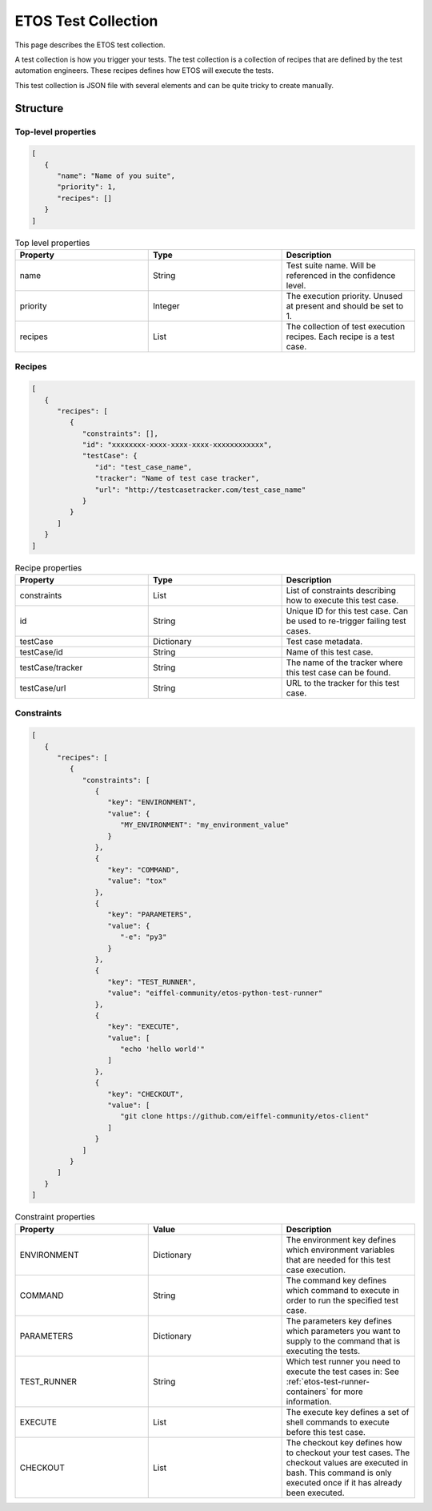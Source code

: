 .. _tercc:

====================
ETOS Test Collection
====================

This page describes the ETOS test collection.

A test collection is how you trigger your tests. The test collection is a collection of recipes that are defined by the test automation engineers.
These recipes defines how ETOS will execute the tests.

This test collection is JSON file with several elements and can be quite tricky to create manually.


Structure
=========

Top-level properties
--------------------

.. code-block:: JSON

   [
      {
         "name": "Name of you suite",
         "priority": 1,
         "recipes": []
      }
   ]

.. list-table :: Top level properties
   :widths: 25 25 25
   :header-rows: 1

   * - Property
     - Type
     - Description
   * - name
     - String
     - Test suite name. Will be referenced in the confidence level.
   * - priority
     - Integer
     - The execution priority. Unused at present and should be set to 1.
   * - recipes
     - List
     - The collection of test execution recipes. Each recipe is a test case.

Recipes
-------

.. code-block:: JSON

   [
      {
         "recipes": [
            {
               "constraints": [],
               "id": "xxxxxxxx-xxxx-xxxx-xxxx-xxxxxxxxxxxx",
               "testCase": {
                  "id": "test_case_name",
                  "tracker": "Name of test case tracker",
                  "url": "http://testcasetracker.com/test_case_name"
               }
            }
         ]
      }
   ]

.. list-table :: Recipe properties
   :widths: 25 25 25
   :header-rows: 1

   * - Property
     - Type
     - Description
   * - constraints
     - List
     - List of constraints describing how to execute this test case.
   * - id
     - String
     - Unique ID for this test case. Can be used to re-trigger failing test cases.
   * - testCase
     - Dictionary
     - Test case metadata.
   * - testCase/id
     - String
     - Name of this test case.
   * - testCase/tracker
     - String
     - The name of the tracker where this test case can be found.
   * - testCase/url
     - String
     - URL to the tracker for this test case.

Constraints
-----------

.. code-block:: JSON

   [
      {
         "recipes": [
            {
               "constraints": [
                  {
                     "key": "ENVIRONMENT",
                     "value": {
                        "MY_ENVIRONMENT": "my_environment_value"
                     }
                  },
                  {
                     "key": "COMMAND",
                     "value": "tox"
                  },
                  {
                     "key": "PARAMETERS",
                     "value": {
                        "-e": "py3"
                     }
                  },
                  {
                     "key": "TEST_RUNNER",
                     "value": "eiffel-community/etos-python-test-runner"
                  },
                  {
                     "key": "EXECUTE",
                     "value": [
                        "echo 'hello world'"
                     ]
                  },
                  {
                     "key": "CHECKOUT",
                     "value": [
                        "git clone https://github.com/eiffel-community/etos-client"
                     ]
                  }
               ]
            }
         ]
      }
   ]

.. list-table :: Constraint properties
   :widths: 25 25 25
   :header-rows: 1

   * - Property
     - Value
     - Description
   * - ENVIRONMENT
     - Dictionary
     - The environment key defines which environment variables that are needed for this test case execution.
   * - COMMAND
     - String
     - The command key defines which command to execute in order to run the specified test case.
   * - PARAMETERS
     - Dictionary
     - The parameters key defines which parameters you want to supply to the command that is executing the tests.
   * - TEST_RUNNER
     - String
     - Which test runner you need to execute the test cases in: See :ref:`etos-test-runner-containers` for more information.
   * - EXECUTE
     - List
     - The execute key defines a set of shell commands to execute before this test case.
   * - CHECKOUT
     - List
     - The checkout key defines how to checkout your test cases. The checkout values are executed in bash. This command is only executed once if it has already been executed.
